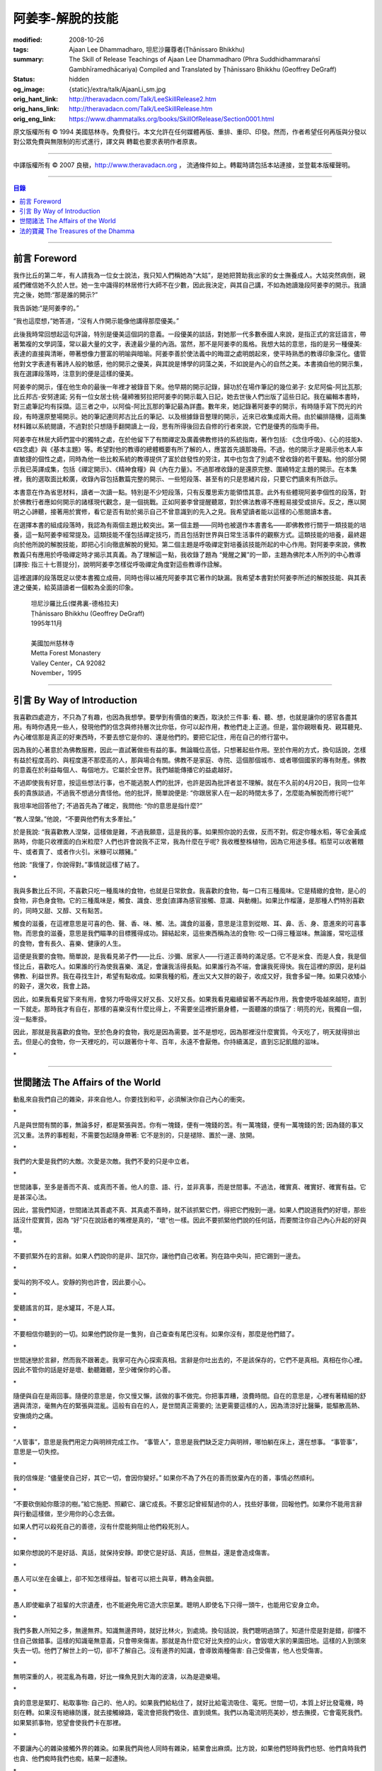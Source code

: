 阿姜李-解脫的技能
=================

:modified: 2008-10-26
:tags: Ajaan Lee Dhammadharo, 坦尼沙羅尊者(Ṭhānissaro Bhikkhu)
:summary: The Skill of Release
          Teachings of Ajaan Lee Dhammadharo
          (Phra Suddhidhammaraṅsī Gambhīramedhācariya)
          Compiled and Translated by
          Ṭhānissaro Bhikkhu (Geoffrey DeGraff)
:status: hidden
:og_image: {static}/extra/talk/AjaanLi_sm.jpg
:orig_hant_link: http://theravadacn.com/Talk/LeeSkillRelease2.htm
:orig_hans_link: http://theravadacn.com/Talk/LeeSkillRelease.htm
:orig_eng_link: https://www.dhammatalks.org/books/SkillOfRelease/Section0001.html


.. raw:: html

   <div class="columns">
     <div class="column has-background-grey-lighter is-two-thirds">

.. raw:: html

   <div class="container has-text-centered">
     <p class="title is-2">阿姜李: 解脫的技能</p>
     [作者]阿姜李-達摩達羅
     <br>
     [英譯,彙編]坦尼沙羅尊者
     <br>
     [中譯]良稹
     <br>
     <strong>
       The Skill of Release——Teachings of Ajaan Lee Dhammadharo
       <br>
       Compiled and Translated by Ṭhānissaro Bhikkhu
     </strong>
   </div>

.. raw:: html

   </div>
   <div class="column has-background-light">

原文版權所有 © 1994 美國慈林寺。免費發行。本文允許在任何媒體再版、重排、重印、印發。然而，作者希望任何再版與分發以對公眾免費與無限制的形式進行，譯文與 轉載也要求表明作者原衷。

----

中譯版權所有 © 2007 良稹，http://www.theravadacn.org ， 流通條件如上。轉載時請包括本站連接，並登載本版權聲明。

.. raw:: html

   </div>
   </div>

----

.. contents:: 目錄

----

前言 Foreword
+++++++++++++

我作比丘的第二年，有人請我為一位女士說法，我只知人們稱她為“大姑”，是她把贊助我出家的女士撫養成人。大姑突然病倒，親戚們確信她不久於人世。她一生中識得的林居修行大師不在少數，因此我決定，與其自己講，不如為她讀幾段阿姜李的開示。我讀完之後，她問:“那是誰的開示?”

我告訴她:“是阿姜李的。”

“我也這麼想，”她答道，“沒有人作開示能像他講得那麼優美。”

此後我時常回想起這句評論，特別是優美這個詞的意義。一段優美的談話，對她那一代多數泰國人來說，是指正式的宮廷語言，帶著繁複的文學詞藻，常以最大量的文字，表達最少量的內涵。當然，那不是阿姜李的風格。我想大姑的意思，指的是另一種優美: 表達的直接與清晰，帶著想像力豐富的明喻與暗喻。阿姜李善於使法義中的晦澀之處明朗起來，使平時熟悉的教導印象深化。儘管他對文字表達有著詩人般的敏感，他的開示之優美，與其說是博學的詞藻之美，不如說是內心的自然之美。本書摘自他的開示集，我在選譯段落時，注意到的便是這樣的優美。

阿姜李的開示，僅在他生命的最後一年裡才被錄音下來。他早期的開示記錄，歸功於在場作筆記的幾位弟子: 女尼阿倫-阿比瓦那; 比丘邦古-安努達諾; 另有一位女居士桃-薩締雅努拉把阿姜李的開示載入日記，她去世後人們出版了這些日記。我在編輯本書時，對三處筆記均有採擷。這三者之中，以阿倫-阿比瓦那的筆記最為詳盡。數年來，她記錄著阿姜李的開示，有時隨手寫下閃光的片段，有時還原整場開示。她的筆記連同邦古比丘的筆記、以及根據錄音整理的開示，近來已收集成兩大冊。由於編排隨機，這兩集材料難以系統閱讀，不過對於只想隨手翻開讀上一段，思有所得後回去自修的行者來說，它們是優秀的指南手冊。

阿姜李在林居大師們當中的獨特之處，在於他留下了有關禪定及廣義佛教修持的系統指南，著作包括: 《念住呼吸》、《心的技能》、《四念處》與《基本主題》等。希望對他的教導的總體概要有所了解的人，應當首先讀那幾冊。不過，他的開示才是揭示他本人率直敏捷的個性之處，同時為他一些比較系統的教導提供了富於啟發性的旁注，其中也包含了別處不曾收錄的若干要點。他的部分開示我已英譯成集，包括《禪定開示》、《精神食糧》與《內在力量》。不過那裡收錄的是還原完整、圍繞特定主題的開示。在本集裡，我的選取面比較廣，收錄內容包括數篇完整的開示、一些短段落、甚至有的只是思緒片段，只要它們讀來有所啟示。

本書意在作為省思材料，讀者一次讀一點。特別是不少短段落，只有反覆思索方能領悟其意。此外有些體現阿姜李個性的段落，對於佛教行者應如何開示的諸樣現代觀念，是一個挑戰。正如阿姜李曾提醒聽眾，對於佛法教導不應輕易接受或排斥。反之，應以開明之心諦聽，接著用於實修，看它是否有助於揭示自己不曾意識到的先入之見。我希望讀者能以這樣的心態閱讀本書。

在選擇本書的組成段落時，我認為有兩個主題比較突出。第一個主題——同時也被選作本書書名——即佛教修行關乎一類技能的培養，這一點阿姜李經常提及。這類技能不僅包括禪定技巧，而且包括對世界與日常生活事件的觀察方式。這類技能的培養，最終趨向於他所說的解脫技能，即把心引向徹底解脫的覺知。第二個主題是呼吸禪定對培養該技能所起的中心作用。對阿姜李來說，佛教教義只有應用於呼吸禪定時才揭示其真義。為了理解這一點，我收錄了題為 “覺醒之翼”的一節，主題為佛陀本人所列的中心教導[譯按: 指三十七菩提分]，說明阿姜李怎樣從呼吸禪定角度對這些教導作詮解。

這裡選譯的段落既足以使本書獨立成冊，同時也得以補充阿姜李其它著作的缺漏。我希望本書對於阿姜李所述的解脫技能、與其表達之優美，給英語讀者一個較為全面的印象。

    | 坦尼沙羅比丘(傑弗裏-德格拉夫)
    | Ṭhānissaro Bhikkhu (Geoffrey DeGraff)
    | 1995年11月
    |
    | 美國加州慈林寺
    | Metta Forest Monastery
    | Valley Center，CA 92082
    | November，1995

----

引言 By Way of Introduction
+++++++++++++++++++++++++++

我喜歡四處遊方，不只為了有趣，也因為我想學。要學到有價值的東西，取決於三件事: 看、聽、想，也就是讓你的感官各盡其用。有時你遇見一些人，發現他們的信念與修持層次比你低，你可以起作用，教他們走上正道。但是，當你親眼看見、親耳聽見、內心確信那是真正的好東西時，不要去想它是你的、還是他們的。要把它記住，用在自己的修行當中。

因為我的心著意於為佛教服務，因此一直試著做些有益的事。無論職位高低，只想著起些作用。至於作用的方式，換句話說，怎樣有益於程度高的、與程度還不那麼高的人，那與場合有關。佛教不是家庭、寺院、這個那個城市、或者哪個國家的專有財產。佛教的意義在於利益每個人、每個地方。它屬於全世界。我們越能傳播它的益處越好。

不過即使我有好意，按這些想法行事，也不能逃脫人們的批評，也許是因為批評者並不理解。就在不久前的4月20日，我同一位年長的貴族談過，不過我不想過分責怪他。他的批評，簡單說便是: “你跟居家人在一起的時間太多了，怎麼能為解脫而修行呢?”

我坦率地回答他了; 不過首先為了確定，我問他: “你的意思是指什麼?”

“教人涅槃。”他說，“不要與他們有太多牽扯。”

於是我說: “我喜歡教人涅槃，這樣做是難，不過我願意，這是我的事。如果照你說的去做，反而不對。假定你種水稻，等它金黃成熟時，你能只收裡面的白米粒麼? 人們也許會說我不正常，我為什麼在乎呢? 我收穫整株植物，因為它用途多樣。稻莖可以收著餵牛、或者賣了、或者作火引。米糠可以餵豬。”

他說: “我懂了，你說得對。”事情就這樣了結了。

.. container:: has-text-centered

   \*

我與多數比丘不同，不喜歡只吃一種風味的食物，也就是日常飲食。我喜歡的食物，每一口有三種風味。它是精緻的食物，是心的食物，非色身食物。它的三種風味是，觸食、識食、思食[直譯為感官接觸、意識、與動機]。如果比作榴蓮，是那種人們特別喜歡的，同時又甜、又醇、又有點苦。

觸食的滋養，在這裡意思是可喜的色、聲、香、味、觸、法。識食的滋養，意思是注意到從眼、耳、鼻、舌、身、意進來的可喜事物。而思食的滋養，意思是我們瞄準的目標獲得成功。歸結起來，這些東西稱為法的食物: 咬一口得三種滋味。無論誰，常吃這樣的食物，會有長久、喜樂、健康的人生。

這便是我要的食物。簡單說，是我看見弟子們——比丘、沙彌、居家人——行道正善時的滿足感。它不是米食、而是人食，我是個怪比丘，喜歡吃人。如果誰的行為使我喜樂、滿足，會讓我活得長點。如果誰行為不端，會讓我死得快。我在這裡的原因，是利益佛教、利益世界。我在尋找生計，希望有點收成。如果我種的稻，產出又大又胖的穀子，收成又好，我會多留一陣。如果只收矮小的穀子，還欠收，我會上路。

因此，如果我看見留下來有用，會努力呼吸得又好又長、又好又長。如果我看見繼續留著不再起作用，我會使呼吸越來越短，直到一下就走。那時我才有自在，那樣的喜樂沒有什麼比得上，不需要坐這裡折磨身體，一面聽誰的煩惱了 : 明亮的光，我獨自一個，沒一點牽掛。

因此，那就是我喜歡的食物。至於色身的食物，我吃是因為需要。並不是想吃，因為那裡沒什麼實質。今天吃了，明天就得排出去。但是心的食物，你一天裡吃的，可以跟著你十年、百年，永遠不會厭倦。你持續滿足，直到忘記飢餓的滋味。

.. container:: has-text-centered

   \*

----

世間諸法 The Affairs of the World
+++++++++++++++++++++++++++++++++

動亂來自我們自己的雜染，非來自他人。你要找到和平，必須解決你自己內心的衝突。

.. container:: has-text-centered

   \*

凡是與世間有關的事，無論多好，都是緊張與苦。你有一塊錢，便有一塊錢的苦。有一萬塊錢，便有一萬塊錢的苦; 因為錢的事又沉又重。法界的事輕鬆，不需要包起隨身帶著: 它不是別的，只是褪除、置於一邊、放開。

.. container:: has-text-centered

   \*

我們的大愛是我們的大敵。次愛是次敵。我們不愛的只是中立者。

.. container:: has-text-centered

   \*

世間諸事，至多是善而不真、或真而不善。他人的意、語、行，並非真事，而是世間事。不過法，確實真、確實好、確實有益。它是甚深心法。

因此，當我們知道，世間諸法其善處不真、其真處不善時，就不該抓緊它們，得把它們撥到一邊。如果人們說道我們的好壞，那些話沒什麼實質，因為 “好”只在說話者的嘴裡是真的，“壞”也一樣。因此不要抓緊他們說的任何話，而要關注你自己內心升起的好與壞。

.. container:: has-text-centered

   \*

不要抓緊外在的言辭。如果人們說你的是非、詛咒你，讓他們自己收著。狗在路中央叫，把它踢到一邊去。

.. container:: has-text-centered

   \*

愛叫的狗不咬人。安靜的狗也許會，因此要小心。

.. container:: has-text-centered

   \*

愛聽謠言的耳，是水罐耳，不是人耳。

.. container:: has-text-centered

   \*

不要相信你聽到的一切。如果他們說你是一隻狗，自己查查有尾巴沒有。如果你沒有，那麼是他們錯了。

.. container:: has-text-centered

   \*

世間迷戀於言辭，然而我不跟著走。我寧可在內心探索真相。言辭是你吐出去的，不是該保存的，它們不是真相。真相在你心裡。因此不管你的話是好是壞、動聽難聽，至少確保你的心善。

.. container:: has-text-centered

   \*

隨便與自在是兩回事。隨便的意思是，你又慢又懶，該做的事不做完。你把事弄糟，浪費時間。自在的意思是，心裡有著精細的舒適與清涼，毫無內在的緊張與混亂。這般有自在的人，是世間真正需要的; 法更需要這樣的人，因為清涼好比醫藥，能驅散高熱、安撫燒灼之痛。

.. container:: has-text-centered

   \*

“人管事”，意思是我們用定力與明辨完成工作。 “事管人”，意思是我們缺乏定力與明辨，哪怕躺在床上，還在想事。 “事管事”，意思是一切失控。

.. container:: has-text-centered

   \*

我的信條是: “儘量使自己好，其它一切，會因你變好。” 如果你不為了外在的善而放棄內在的善，事情必然順利。

.. container:: has-text-centered

   \*

“不要砍倒給你蔭涼的樹。”給它施肥、照顧它、讓它成長。不要忘記曾經幫過你的人，找些好事做，回報他們。如果你不能用言辭與行動這樣做，至少用你的心念去做。

如果人們可以殺死自己的善德，沒有什麼能夠阻止他們殺死別人。

.. container:: has-text-centered

   \*

如果你想說的不是好話、真話，就保持安靜。即使它是好話、真話，但無益，還是會造成傷害。

.. container:: has-text-centered

   \*

愚人可以坐在金礦上，卻不知怎樣得益。智者可以把土與草，轉為金與銀。

.. container:: has-text-centered

   \*

愚人即使繼承了祖輩的大宗遺產，也不能避免用它造大宗惡業。聰明人即使名下只得一頭牛，也能用它安身立命。

.. container:: has-text-centered

   \*

我們多數人所知之多，無邊無界。知識無邊界時，就好比林火，到處燒。換句話說，我們聰明過頭了。知道什麼是對是錯，卻擋不住自己做錯事。這樣的知識毫無意義，只會帶來傷害。那就是為什麼它好比失控的山火，會毀壞大家的果園田地。這樣的人到頭來失去一切。他們了解世上的一切，卻不了解自己。沒有邊界的知識，會導致兩種傷害: 自己受傷害，他人也受傷害。

.. container:: has-text-centered

   \*

無明深重的人，視混亂為有趣，好比一條魚見到大海的波濤，以為是遊樂場。

.. container:: has-text-centered

   \*

貪的意思是緊盯、粘取事物: 自己的、他人的。如果我們給粘住了，就好比給電流吸住、電死。世間一切，本質上好比發電機，時刻在轉。如果沒有絕緣防護，就去接觸線路，電流會把我們吸住、直到燒焦。我們以為電流明亮美妙，想去撫摸，它會電死我們。如果緊抓事物，慾望會使我們卡在那裡。

.. container:: has-text-centered

   \*

不要讓內心的雜染接觸外界的雜染。如果我們與他人同時有雜染，結果會出麻煩。比方說，如果他們怒時我們也怒、他們貪時我們也貪、他們痴時我們也痴，結果一起遭殃。

.. container:: has-text-centered

   \*

世人本不平等，但你必須使你的心平等對待每個人。

.. container:: has-text-centered

   \*

如果你見到他人壞的一面，把眼轉開找一找，直到你也看見了他們好的一面。

.. container:: has-text-centered

   \*

做錯事的人，好過根本不行動的人，因為錯誤可以糾正。但是如果你不行動，怎麼知道糾正自己? 你不知自己是否有錯。你不做，本身就是個錯誤。

.. container:: has-text-centered

   \*

你越研究世事，它們越分枝發散。越研究法義，它們越收斂會聚。

----

法的寶藏 The Treasures of the Dhamma
++++++++++++++++++++++++++++++++++++

世間珍寶，只在我們呼吸尚存時能夠擁有。一旦死了，它們就去別人那裡。死神不停地改變我們的外表: 眼睛、頭髮、皮膚等等，警示我們即將撤離到另一個國度。如果不備好資糧，撤離令到達時，我們會有麻煩。

.. container:: has-text-centered

   \*

我們從世間借用的這個身體: 不知不覺，原來的主人不停地來一點一點取回。譬如我們的頭髮: 他們一次取一兩根，使它變成白色。我們的眼: 他們一次取走一隻，使它們模糊起來。我們的耳，他們一點一點取走，使它們逐漸失聰。我們的牙齒，他們一隻一隻取走。一隻牙開始鬆動，停一陣，又開始鬆動。最後它悄悄對牙醫說，把全部牙齒都拔去吧。原主人一點一點削去我們的肌肉，使它慢慢萎縮，使皮膚鬆弛起皺。我們的脊柱，他們不停地朝前拉扯，直到彎得令我們直不起腰。有人不得不爬著走，或者拄著拐杖、跌跌撞撞、摔倒爬起、景象淒慘。最後主人回來，把整個色身收回，我們把這稱為“死亡”。

.. container:: has-text-centered

   \*

如果你仔細觀察自己的身體，會看見裡面除了四種惡趣，什麼好東西也沒有。

第一個惡趣是動物界: 即生活在我們的腸胃、血液、毛孔裡的一切蠕蟲細菌。只要有食物，它們總會跟我們一起住，拼命繁殖，使我們生病。體表有跳蚤、蝨子。它們喜歡跟那些不會保持清潔的人一起住，使他們的皮膚紅腫酸痛。生活在血管、毛孔裡的生靈，會使我們發起皮炎與感染。

第二個惡趣是餓鬼界: 即體內的地、水、火、風。它們先是太冷、然後太熱、接著病了、再想吃這吃那。我們必須不停地為它們服務，到處找東西給它們吃，從來沒功夫停下來歇一會。它們從來沒有夠的時候，就像餓鬼，死後挨餓，沒人給他們東西吃。這些元素不停地糾纏你，無論怎麼做，永遠不能讓它們高興。先是食物太燙，於是你加冰。接著太涼，於是你放回灶上。這一切歸根結底是四元素[四界]的不平衡，時好時壞，永遠不在正常狀態，這使我們受各種形式的苦。

第三個惡趣是怒魔界[阿修羅界]。有時我們生病或者失去理智，好似怒魔附體一般不穿衣物到處跑。有的人經歷手術，拿掉這個、切掉那個、吸走這個，於是揮著手，極其淒慘地呻吟。有的人太窮了，沒東西吃，瘦得肋骨、眼球凸起，似怒魔一般受苦，他們看不見世界的光明。

第四個惡趣是地獄。地獄乃是惡業深重的生靈之家，它們受火烤、給紅熱的鐵釘戳、給荊棘扎。我們吃肉時，動物給殺死、煮熟，到我們的胃裡集合，接著在體內消化，數目有多少。如果你去數一數，會有整整一個雞圈的雞、成群的牛、半個海裡的魚。我們的胃不大，可無論你吃多少，永不滿足。還得給牠吃熱的，像是地獄的居民，必須得在火焰裡。沒有火，不能活。因此就有一個大銅炒鍋給他們用。我們吃掉的所有那些生靈，都在我們的胃這個大銅炒鍋裡聚集起來，給消化之火吞沒，之後對我們作祟: 它們的力量滲透我們的血液，升起了貪、嗔、痴，使我們扭來扭去，也像在地獄之火裡燒烤一般。

因此，看一看這個身體。它真是你的嗎? 它從哪裡來? 它是誰的? 無論你怎樣照顧它，它不會長久跟著你。它必須回到原處: 地、水、火、風四界。它跟你呆一陣，完全是因為有呼吸。當呼吸不存在時，它開始腐爛，那時沒人會要它。你走時不能帶著它走，沒人帶著他的胳膊腿、手腳一起走。這就是為什麼我們說，色身非我。它屬於世間。心才是行善行惡者，隨業輪迴。心是不死的。是它在經歷一切的喜與痛。

因此，你意識到這一點時，就要儘量為自己的緣故多做好事。佛陀同情我們，這般教導我們，可是我們對自己卻沒多少同情心，寧可讓自己滿心是苦。其他人教我們，是不能跟自己教自己相比的，因為別人只能偶爾教一下。成為動物、人、天神、甚至涅槃的可能性，都在我們自身，因此我們必須選擇要成為什麼。

你作的福德，將來走時，會跟著你。這就是為什麼佛陀教導我們，要禪定、觀想色身、升起離欲。它是無常、苦、非我的。你借用它一陣，然後得還回去。色身不屬於心，心也不屬於色身。它們是相互依賴的不同事物。你能夠看清這點時，就不再有擔憂與粘著。你可以放開色身。這三大堆鏽物——自我觀念、對戒律與修持的執取、對聖道的疑惑[身見、戒禁取、疑，入流者所解脫的三種束縛]: 會從你的心裡落下。你看見一切善惡來自於心。如果心地純淨，那是世上最高的福德。

.. container:: has-text-centered

   \*

§有一次，有人向阿姜李請教。朋友對他說:“如果色身非我，為什麼我們不能打你?” 阿姜李讓他這樣回答:“聽著，它不是我的。我借了它，因此必須好好照顧它。我不能讓你們虐待它。”

.. container:: has-text-centered

   \*

法不屬於任何人。它是公共財產，好比無主之地: 如果我們不開墾擁有它，它只是空曠、未開墾、不長莊稼的荒地。如果我們想擁有它，讓它成為自己的，必須依照確立的原則修練。等到貧窮、痛苦、疾病、死亡等困難升起時，我們有東西保護自己。但如果我們還不曾依照確立的原則修持，等到這些事發生時，卻怪佛、法、僧或者福德不幫我們。那樣會妨礙我們，難以增長一點福德。

心在生命中最重要，在世上最重要，因為它是我們福德的基礎。如果心不明亮、不清淨，陰暗、有雜染，那麼無論我們怎樣努力修布施、守戒、禪定，不會有結果。佛陀知道，我們早晚得出國(即死後開始新的生命)，因此他教導我們培養內在價值，了解怎樣準備資糧。我們必須知道怎樣去想去的地方、怎樣穿著得當、怎樣講那裡的語言。我們還必須把錢存入銀行，兌換那裡的貨幣。

“把錢存銀行”，意思是藉著贈送與慈善活動行布施。學習他們的語言，意思是會說我們歸依佛、法、僧。戒德圓滿，意思好比有時興衣服穿。然而，即使有錢兌換、有好衣服穿、知道怎樣講他們的語言，可基本上是個瘋子，也就是我們的心到處遊蕩、無定力根基，還是不能過關。這就是為什麼佛陀要我們儘量培養心智，使它純淨、明亮。當我們的財富與福德這般準備好了，會傳給我們的孩子，以及周圍其他人。

人人都可以有福德，不過凡是不會擁有它、培養它的人，不會從中得到一點益處。

.. container:: has-text-centered

   \*

人間珍寶並不重要。小偷與傻瓜毫不費力便可以得了去。但是重生於人界的珍寶，無戒德者卻不能夠得到。

.. container:: has-text-centered

   \*

佛陀教導說，尊貴的財富[*ariya-dhana*,聖財]，多得者不窮，哪怕只得一點，也不窮。重要的是在你內心升起它來，便常有富足。比方說，如果你下決心給佛教捐贈一件物品，它立即在你內心轉為布施的尊貴財富。你守戒，言行上不作惡，它們就轉成戒德的尊貴財富。這樣一來，財富在你心裡，不在別處。你的布施存在內心，你的戒德，也就是約束感官之欲的美德，就在你的眼、耳、口。當你的財富如此存於內心時，就好比把錢存在自家口袋裡，不放在他人那裡。那樣不會有麻煩。你不必擔心他人欺騙、詐騙你。錢在自己的口袋裡，怕什麼?

.. container:: has-text-centered

   \*

佛陀教導我們，不要對事物佔有欲太強。讓它們順其自然，只取其滋養。物質上的東西是糟粕與殘渣，它們的滋養，在於我們願意送掉它們時感受的喜悅。因此，不要吃糟粕。把它們吐出去，讓它們對人有用，對己有用，那才是來自布施的內在價值感。

.. container:: has-text-centered

   \*

我們必須儘快長養福德與波羅蜜，因為我們對這些東西的信念還不確定。有的日子，它縮得看不見了。那叫做烏龜頭的信念。有的日子，它又伸了出來。因此如果它今天伸出來，就要去做。明天也許它又縮回去了。

.. container:: has-text-centered

   \*

兩條腿、兩條胳膊、兩隻手、兩隻眼、一張嘴: 這就是你的波羅蜜。要善用它們。

.. container:: has-text-centered

   \*

不相信善的人，很少做善事，但是不相信惡的人，一直在做惡事。

.. container:: has-text-centered

   \*

惡不是自然而然發生的。我們作惡，它才發生。

.. container:: has-text-centered

   \*

佛陀教導我們藉修慈心禪，培養內在的善德。但是如果你想真正獲得果報，必須全心全意去做。即便只做短暫一刻——大象之耳一扇、毒蛇之舌一閃——那點時間裡，也會升起驚人的力量，好比大象與毒蛇，眨眼間能置人獸於死地。不過，如果你修的時候並不真正用心，真法的力量不會在心裡升起，你不會有絲毫果報: 好比貓耳狗耳，盡可以一天到晚扇，誰也不怕。可大象之耳只扇一下，人們連滾帶爬、跑得腿幾乎掉了。或者，眼鏡蛇之舌只閃一下，人們嚇得昏倒。心在真正專注之下的力量會有那麼強。

.. container:: has-text-centered

   \*

念住與警覺，是佛陀的品質。它們給我們帶來的清涼之樂，那是法的品質。如果你保持那種清涼，直到它結成一塊冰——換句話說，你使那個善德在心裡堅實壯大，那是僧的品質。你一旦心裡有了那塊堅實強大的善德，可以拿它作任何用途。無論你說什麼，會有好果報。無論你做什麼，會有好果報。你那塊堅實的善德，會成為如意寶石，給你一路帶來諸多喜樂。

.. container:: has-text-centered

   \*

作佛、法、僧的僕人，稱為做尊貴家族的僕人，那樣的人，我們甘心為僕。但是作我們的情緒——即渴求與雜染——的僕人，好比服侍盜賊。他們有什麼尊貴之物可以給我們呢? 不過，即使作佛、法、僧的僕人是對的，不如不作任何人的僕人，因為“僕”的意思是我們尚無自由。因此，佛陀教導我們學會怎樣依靠自己: **attahi attano natho** ，作自己的依止。那時我們才能站起來，有自由，擺脫僕從狀態，再沒有人對我們發號施令了。

.. container:: has-text-centered

   \*

我們到佛寺，是來找和平與寧靜的，因此不要把老虎、鱷魚、瘋狗在寺院裡放出來。老虎、鱷魚、瘋狗代表我們的貪、嗔、痴。我們得把它們好好綁起來、關起來、鎖起來。

.. container:: has-text-centered

   \*

活著不求進步的人，是那些身體像人、心卻跌落到低等層次的人。換句話說，他們身體健康，但心智不良。比方說，我們來寺院時，靠雙腳走來，等來到這裡，如果我們讓心念與舉止落到低層次，這與蝙蝠腳掛在高處，腦袋吊在低處，沒什麼不同。

.. container:: has-text-centered

   \*

法與心有關。講的話是法、講話的動機是法，如果你想聽法，必須使你的心進入法。當這三個因素匯集在一起時，諦聽法義，會升起不可計數的果報。

.. container:: has-text-centered

   \*

我們聽佛法開示時，好比[講話的]比丘在給每人一把刀，就看我們是否接受。回家後遭遇困難，可以用那把刀一下切開。不過，如果我們把刀扔在這裡、或者還給比丘，等回家遇上麻煩時，就沒有對付它的武器了。

.. container:: has-text-centered

   \*

學法，好比讀菜譜。修法，好比燒飯菜。證法，好比知飯菜滋味。如果我們只讀經，不用於修行，好比聽說有辣椒、洋蔥、大蒜，卻吃不著。

.. container:: has-text-centered

   \*

如果你學法、卻不修法，好比缺胳膊少腿。又學法、又修法，好比有雙眼、雙手、雙腿。做起事來，比只有單眼、單手、單腿的人，容易多了。

.. container:: has-text-centered

   \*

有自尊心的意思是，你尊重自己的意、語、行。尊重自己的行為，意思是無論你做什麼，恪守善巧行為的三個原則: 不殺生、不偷盜、不行不當性事。尊重自己的言語，意思是無論你講什麼，恪守善巧言語的四個原則: 不說謊、不進饞言、不惡語、不閒談。尊重自己的心念，意思是無論你想什麼，恪守善巧心念的三個原則: 持正見、無貪意、無惡意。

.. container:: has-text-centered

   \*

破戒好過無戒可破。穿破衣好過光身走。

.. container:: has-text-centered

   \*

許多死生靈入過你的口: 豬、雞、牛、等等，因此注意不要讓嘴給那些東西附體了。說話前，無論動機如何，左右看一看，確定你要說的話，場景合適才說。不要服從壞舉止。

.. container:: has-text-centered

   \*

關於正命: 即使我們的基本職業正當，操持時不誠實，那還是錯的。比方說，我們是農戶，但把別人的田地歸入自家: 這是妄命，那塊地裡種的糧食會傷害我們。

.. container:: has-text-centered

   \*

不淨有兩類: 一類是佛陀稱讚過的，一類是他批評過的。他稱讚的，是觀身體的不淨，它使我們看清造作之物的衰敗與醜陋，心有懲誡、生起無欲、放開對苦的執取，確見長養福德、脫離苦的意義。至於佛陀批評過的不淨，那是邪惡之心的不淨，它污染我們的意、語、行，是佛陀重加批評、懲誡的。因此，必須隨時清洗我們的行動[業]。只有意、語、行清淨時，智者才會稱讚我們不自滿、有福德。

.. container:: has-text-centered

   \*

約束感官的意思是，我們使感官知覺與其對象，兩者尺寸保持一致。比方說，守護眼根，意思是，我們不讓自己的眼大過所見的形色，也不讓形色大過眼。如果形色比眼還大，它們就卡著了，我們白天黑夜想念它們。如果眼比形色大，那個意思是，我們看不夠那些形色，老想多看。兩種情形下，都會升起貪與痴。慾望、反感、痴迷之火，燒著眼，使我們有苦。

.. container:: has-text-centered

   \*

有一種重要的尊貴財富是禪定，不讓心在各種事件之間毫無目標地遊蕩。我們心裡想著佛、法、僧，好比沉浸於他們的善德之中。那樣心裡會充滿內在價值。好比將一把苦草泡在糖漿裡，直到飽和。苦味會消失，代之以甜味。一個人的心無論何等粗劣，如果不斷浸泡在善德之中，必然越來越精細起來，好比苦草在糖漿裡變得有甜味。

.. container:: has-text-centered

   \*

無論你做什麼，想要得到實相，必須誠心去做。如果你真有誠心，哪怕做一點也夠了。百萬真幣強過千萬假幣。說話時，要緊跟話題。無論做什麼，要專注所做之事。吃飯時，專心吃; 站立時，守著站姿; 走路時，跟著腳步; 坐著時，心留在坐位; 躺下時，跟著躺那裡。不要讓你的心，跑到實相前頭去。

.. container:: has-text-centered

   \*

心好比盤中食。念住好比盤上的蓋。如果失了念住，就好比你沒把菜蓋上。蒼蠅(即雜染)必然在上面落腳，帶來各種細菌污染、使食物有毒性、致病。因此，你必須隨時小心，把菜蓋上。不要讓蒼蠅落在上面。那樣你的心會清潔、純淨，升起智慧與知識。

.. container:: has-text-centered

   \*

一棟棄屋或死了人的房子，會使你緊張。房裡有人，你才有安全感。一個對當下無念住的人，就好比一棟棄屋。見到這樣的人，你不會有安全感。

.. container:: has-text-centered

   \*

雜染好比河裡的淺灘與暗樁，阻礙我們的船靠岸。換句話說，貪會擋著我們、怒會撞著我們、痴會使我們打轉下沉。有個故事講的是兩個人受僱划船，沿著運河叫賣犁頭、鏟子、鋤頭。如果全船貨物賣出，雇主會給足工錢，一天一個卡哈巴那[*kahapana*]，相當於四個大錢。頭一天雇主一起去了，一船貨全部賣出。接著他不去了，兩人自己外出賣貨。有一天，他們划著船，一反過去吆喝“犁頭、鏟子、鋤頭!”卻喊:“淺灘、暗樁! 淺灘、暗樁!” 一路划過去，沒人買。

晚上划回雇主家，船裡滿是犁頭、鏟子、鋤頭。一件也不曾賣出。於是雇主給了每人一塊錢，作為那天的工資。其中一個回家把錢交給妻，她見平常有四塊錢，這天只得一塊，很吃驚。心想:“也許他把錢給了另一個女人。”於是罵起來。怎樣解釋也不聽。於是丈夫要她去問雇主，如有作假，甘願頭上挨一下。可那位太太盛怒之下，不耐煩地說:“不行，讓我先打了再問。”一面說，一面去拿鏟柄，不過只抓著一根趕狗棍，於是就在丈夫頭上打了三下。後來她當然知道了真相，但已經遲了，丈夫頭上白白挨了三記。

這個故事說明失了念住會帶來的傷害。如果你讓心從正在做的事上遊蕩出去，會使自己陷入困境。

.. container:: has-text-centered

   \*

行善會有危險。如果你不做特別多的好事，人們不會盯上你。重要一點是，你知道怎樣使善德對自己有益。如果你是個好人，卻不會善用你的好處，比方說用在錯誤的時間與地點，或者行善方式令人生氣，它不會對你有益、反而會傷害你。這樣一來，你的善行轉成了惡行。因此，對於怎樣體現你的善德，必須謹慎。

.. container:: has-text-centered

   \*

你有惡意動機，不要體現出來; 對你的善意動機也要小心。好比把一把刀交給別人。你也許動機良好，希望他善加利用，但是如果他用來殺人，你的動機會反彈，影響你們兩個。

.. container:: has-text-centered

   \*

善可以來自惡，意思是，一旦你真正好好看著惡，它就輸了。無論你看什麼，要從各方面看。這就是為什麼他們不讓你對一件漂亮的物事或一個美女看太久，因為過一陣子，你會看出她們究竟並不那麼美。因此如果你看見什麼可愛的東西，要長久地、仔細地看它，直到你看出來，它並不如你原來所想的那麼可愛。如果有人使你生氣，要觀想他們，直到你對他們升起同情。同樣原則也適用於痴。

.. container:: has-text-centered

   \*

如果你明智，那麼貪、嗔、痴會有助於你。如果你明智，即使慾望，也可以作為培養福德的願望幫助你。因此不要看低這些東西。你現在坐這裡聽法義開示。是什麼使你來? 是慾望。人們出家作比丘沙彌，是什麼發出指令? 是渴求。因此不要只看見渴求與慾望的缺點。如果你沒有為善的慾望，便不能長養福德。長養福德必須從動機開始。無明是好事，這個意思是，我們知道自己無明時，會做點什麼來彌補。無明領著我們走偏，不過也會領我們回來。知識從來不會引導人們求學。是無明引導人們尋找知識。如果你已經知道了，還找什麼?

.. container:: has-text-centered

   \*

我們修持佛法，會帶來三種益處: 有助於自己從苦中解脫、有助於他人、有助於護持佛教。

----

(未完待續)

----

https://www.accesstoinsight.org/lib/thai/lee/skillof.html
